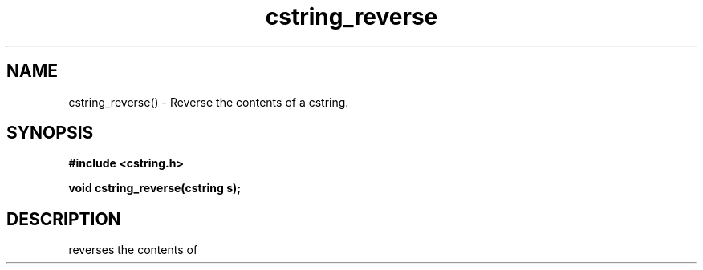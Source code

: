 .TH cstring_reverse 3 2016-01-30 "" "The Meta C Library"
.SH NAME
cstring_reverse() \- Reverse the contents of a cstring.
.SH SYNOPSIS
.B #include <cstring.h>
.sp
.BI "void cstring_reverse(cstring s);

.SH DESCRIPTION
.Nm
reverses the contents of 
.Fa s.
